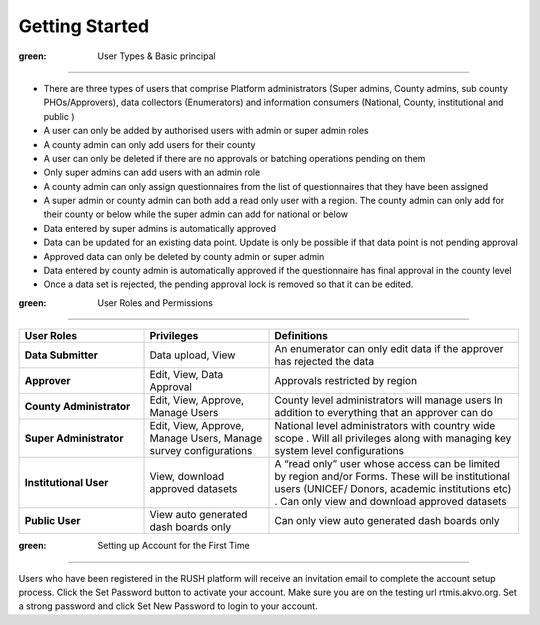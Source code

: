 Getting Started
===============

.. role:: green

:green: User Types & Basic principal
----------------------------

* There are three types of users that comprise Platform administrators (Super admins, County admins, sub county PHOs/Approvers), data collectors (Enumerators) and information consumers (National, County, institutional and public )
* A user can only be added by authorised users with admin or super admin roles
* A county admin can only add users for their county
* A user can only be deleted if there are no approvals or batching operations pending on them
* Only super admins can add users with an admin role
* A county admin can only assign questionnaires from the list of questionnaires that they have been assigned
* A super admin or county admin can both add a  read only user with a region. The county admin can only add for their county or below while the super admin can add for national or below
* Data entered by super admins is automatically approved
* Data can be updated for an existing data point. Update is only be possible if that data point is not pending approval
* Approved data can only be deleted by county admin or super admin
* Data entered by county admin is automatically approved if the questionnaire has final approval in the county level
* Once a data set is rejected, the pending approval lock is removed so that it can be edited.

:green: User Roles and Permissions
--------------------------

.. list-table:: 
    :widths: 25 25 50
    :header-rows: 1

    * - User Roles
      - Privileges
      - Definitions
    * - **Data Submitter**
      - Data upload, View
      - An enumerator can only edit data if the approver has rejected the data 
    * - **Approver**
      - Edit, View, Data Approval
      - Approvals restricted by region
    * - **County Administrator**
      - Edit, View, Approve, Manage Users
      - County level administrators will manage users In addition to everything that an approver can do
    * - **Super Administrator**
      - Edit, View, Approve, Manage Users, Manage survey configurations
      - National level administrators with country wide scope . Will all privileges along with managing key system level configurations
    * - **Institutional User**
      - View, download approved datasets
      - A “read only” user whose access can be limited by region and/or Forms.  These will be institutional users (UNICEF/ Donors, academic institutions etc) . Can only view  and download approved datasets
    * - **Public User**
      - View auto generated dash boards only
      - Can only view auto generated dash boards only

:green: Setting up Account for the First Time
-------------------------------------

Users who have been registered in the RUSH platform will receive an invitation email to complete the account setup process. Click the Set Password button to activate your account. Make sure you are on the testing url rtmis.akvo.org. Set a strong password and click Set New Password to login to your account.

